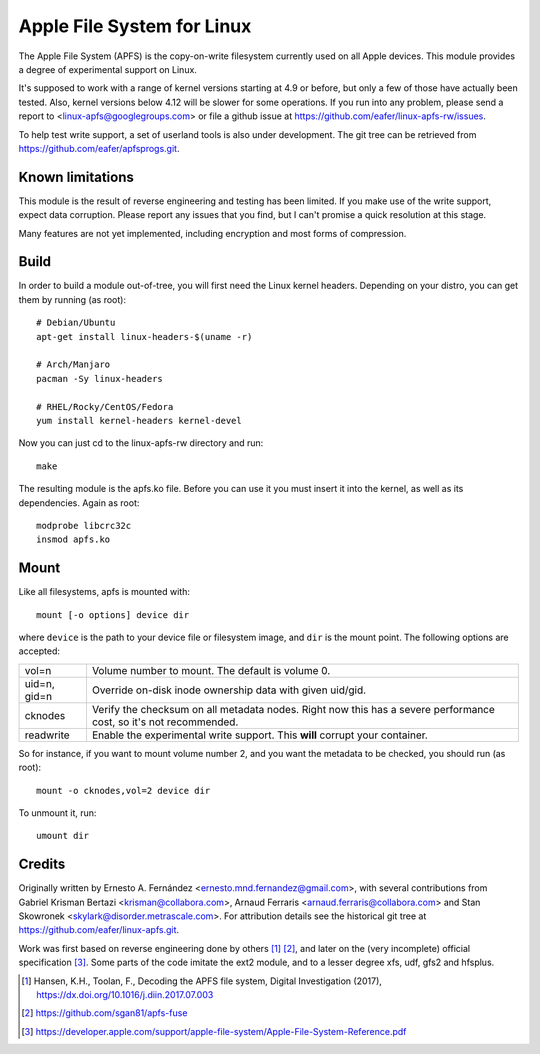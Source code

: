 ===========================
Apple File System for Linux
===========================

The Apple File System (APFS) is the copy-on-write filesystem currently used on
all Apple devices. This module provides a degree of experimental support on
Linux.

It's supposed to work with a range of kernel versions starting at 4.9 or before,
but only a few of those have actually been tested. Also, kernel versions below
4.12 will be slower for some operations. If you run into any problem, please
send a report to <linux-apfs@googlegroups.com> or file a github issue at
https://github.com/eafer/linux-apfs-rw/issues.

To help test write support, a set of userland tools is also under development.
The git tree can be retrieved from https://github.com/eafer/apfsprogs.git.

Known limitations
=================

This module is the result of reverse engineering and testing has been limited.
If you make use of the write support, expect data corruption. Please report any
issues that you find, but I can't promise a quick resolution at this stage.

Many features are not yet implemented, including encryption and most forms of
compression.

Build
=====

In order to build a module out-of-tree, you will first need the Linux kernel
headers. Depending on your distro, you can get them by running (as root)::

	# Debian/Ubuntu
	apt-get install linux-headers-$(uname -r)

	# Arch/Manjaro
	pacman -Sy linux-headers

	# RHEL/Rocky/CentOS/Fedora
	yum install kernel-headers kernel-devel

Now you can just cd to the linux-apfs-rw directory and run::

	make

The resulting module is the apfs.ko file. Before you can use it you must insert
it into the kernel, as well as its dependencies. Again as root::

	modprobe libcrc32c
	insmod apfs.ko

Mount
=====

Like all filesystems, apfs is mounted with::

	mount [-o options] device dir

where ``device`` is the path to your device file or filesystem image, and
``dir`` is the mount point. The following options are accepted:

============   =================================================================
vol=n	       Volume number to mount. The default is volume 0.

uid=n, gid=n   Override on-disk inode ownership data with given uid/gid.

cknodes	       Verify the checksum on all metadata nodes. Right now this has a
	       severe performance cost, so it's not recommended.

readwrite      Enable the experimental write support. This **will** corrupt your
	       container.
============   =================================================================

So for instance, if you want to mount volume number 2, and you want the metadata
to be checked, you should run (as root)::

	mount -o cknodes,vol=2 device dir

To unmount it, run::

	umount dir

Credits
=======

Originally written by Ernesto A. Fernández <ernesto.mnd.fernandez@gmail.com>,
with several contributions from Gabriel Krisman Bertazi <krisman@collabora.com>,
Arnaud Ferraris <arnaud.ferraris@collabora.com> and Stan Skowronek
<skylark@disorder.metrascale.com>. For attribution details see the historical
git tree at https://github.com/eafer/linux-apfs.git.

Work was first based on reverse engineering done by others [1]_ [2]_, and later
on the (very incomplete) official specification [3]_. Some parts of the code
imitate the ext2 module, and to a lesser degree xfs, udf, gfs2 and hfsplus.

.. [1] Hansen, K.H., Toolan, F., Decoding the APFS file system, Digital
   Investigation (2017), https://dx.doi.org/10.1016/j.diin.2017.07.003
.. [2] https://github.com/sgan81/apfs-fuse
.. [3] https://developer.apple.com/support/apple-file-system/Apple-File-System-Reference.pdf
